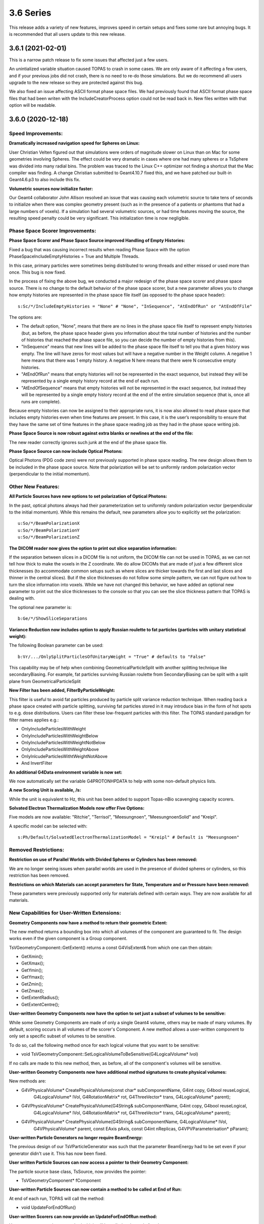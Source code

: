3.6 Series 
-----------

This release adds a variety of new features, improves speed in certain setups and fixes some rare but annoying bugs. It is recommended that all users update to this new release.


3.6.1 (2021-02-01)
~~~~~~~~~~~~~~~~~~

This is a narrow patch release to fix some issues that affected just a few users.

An unintialized variable situation caused TOPAS to crash in some cases.
We are only aware of it affecting a few users, and if your previous jobs did not crash, there is no need to re-do those simulations.
But we do recommend all users upgrade to the new release so they are protected against this bug.

We also fixed an issue affecting ASCII format phase space files.
We had previously found that ASCII format phase space files that had been writen with the IncludeCreatorProcess option could not be read back in.
New files written with that option will be readable.



3.6.0 (2020-12-18)
~~~~~~~~~~~~~~~~~~

Speed Improvements:
^^^^^^^^^^^^^^^^^^^

**Dramatically increased navigation speed for Spheres on Linux:**

User Christian Velten figured out that simulations were orders of magnitude slower on Linux than on Mac for some geometries involving Spheres. The effect could be very dramatic in cases where one had many spheres or a TsSphere was divided into many radial bins.
The problem was traced to the Linux C++ optimizer not finding a shortcut that the Mac compiler was finding.
A change Christian submitted to Geant4.10.7 fixed this, and we have patched our built-in Geant4.6.p3 to also include this fix.


**Volumetric sources now initialize faster:**

Our Geant4 collaborator John Allison resolved an issue that was causing each volumetric source to take tens of seconds to initialize when there was complex geometry present (such as in the presence of a patients or phantoms that had a large numbers of voxels). If a simulation had several volumetric sources, or had time features moving the source, the resulting speed penalty could be very significant.
This initialization time is now negligible.


Phase Space Scorer Improvements:
^^^^^^^^^^^^^^^^^^^^^^^^^^^^^^^^

**Phase Space Scorer and Phase Space Source improved Handling of Empty Histories:**

Fixed a bug that was causing incorrect results when reading Phase Space with the option PhaseSpaceIncludeEmptyHistories = True and Multiple Threads.

In this case, primary particles were sometimes being distributed to wrong threads and either missed or used more than once.
This bug is now fixed.

In the process of fixing the above bug, we conducted a major redesign of the phase space scorer and phase space source. There is no change to the default behavior of the phase space scorer, but a new parameter allows you to change how empty histories are represented in the phase space file itself (as opposed to the phase space header)::

    s:Sc/*/IncludeEmptyHistories = "None" # "None", "InSequence", "AtEndOfRun" or "AtEndOfFile"

The options are:

* The default option, "None", means that there are no lines in the phase space file itself to represent empty histories (but, as before, the phase space header gives you information about the total number of histories and the number of histories that reached the phase space file, so you can decide the number of empty histories from this).

* "InSequence" means that new lines will be added to the phase space file itself to tell you that a given history was empty. The line will have zeros for most values but will have a negative number in the Weight column. A negative 1 here means that there was 1 empty history. A negative N here means that there were N consecutive empty histories.

* "AtEndOfRun" means that empty histories will not be represented in the exact sequence, but instead they will be represented by a single empty history record at the end of each run.

* "AtEndOfSequence" means that empty histories will not be represented in the exact sequence, but instead they will be represented by a single empty history record at the end of the entire simulation sequence (that is, once all runs are complete).

Because empty histories can now be assigned to their appropriate runs, it is now also allowed to read phase space that includes empty histories even when time features are present.
In this case, it is the user’s responsibility to ensure that they have the same set of time features in the phase space reading job as they had in the phase space writing job.


**Phase Space Source is now robust against extra blanks or newlines at the end of the file:**

The new reader correctly ignores such junk at the end of the phase space file.


**Phase Space Source can now include Optical Photons:**

Optical Photons (PDG code zero) were not previously supported in phase space reading.
The new design allows them to be included in the phase space source. Note that polarization will be set to uniformly random polarization vector (perpendicular to the initial momentum).


Other New Features:
^^^^^^^^^^^^^^^^^^^

**All Particle Sources have new options to set polarization of Optical Photons:**

In the past, optical photons always had their parameterization set to uniformly random polarization vector (perpendicular to the initial momentum).
While this remains the default, new parameters allow you to explicitly set the polarization::

    u:So/*/BeamPolarizationX
    u:So/*/BeamPolarizationY
    u:So/*/BeamPolarizationZ


**The DICOM reader now gives the option to print out slice separation information:**

If the separation between slices in a DICOM file is not uniform, the DICOM file can not be used in TOPAS, as we can not tell how thick to make the voxels in the Z coordinate.
We do allow DICOMs that are made of just a few different slice thicknesses (to accommodate common setups such as where slices are thicker towards the first and last slices and thinner in the central slices). But if the slice thicknesses do not follow some simple pattern, we can not figure out how to turn the slice information into voxels.
While we have not changed this behavior, we have added an optional new parameter to print out the slice thicknesses to the console so that you can see the slice thickness pattern that TOPAS is dealing with.

The optional new parameter is::

     b:Ge/*/ShowSliceSeparations


**Variance Reduction now includes option to apply Russian roulette to fat particles (particles with unitary statistical weight):**

The following Boolean parameter can be used::

    b:Vr/.../OnlySplitParticlesOfUnitaryWeight = "True" # defaults to "False"

This capability may be of help when combining GeometricalParticleSplit with another splitting technique like secondaryBiasing. For example, fat particles surviving Russian roulette from SecondaryBiasing can be split with a split plane from GeometricalParticleSplit


**New Filter has been added, FilterByParticleWeight:**

This filter is useful to avoid fat particles produced by particle split variance reduction technique.
When reading back a phase space created with particle splitting, surviving fat particles stored in it may introduce bias in the form of hot spots to e.g. dose distributions. Users can filter these low-frequent particles with this filter. The TOPAS standard paradigm for filter names applies e.g.:

*    OnlyIncludeParticlesWithWeight
*    OnlyIncludeParticlesWithWeightBelow
*    OnlyIncludeParticlesWithWeightNotBelow
*    OnlyIncludeParticlesWithWeightAbove
*    OnlyInlcudeParticlesWithtWeightNotAbove
*    And InvertFilter


**An additional G4Data environment variable is now set:**

We now automatically set the variable G4PROTONHPDATA to help with some non-default physics lists.


**A new Scoring Unit is available, /s:**

While the unit is equivalent to Hz, this unit has been added to support Topas-nBio scavenging capacity scorers.


**Solvated Electron Thermalization Models now offer Five Options:**

Five models are now available: "Ritchie", "Terrisol", "Meesungnoen", "MeesungnoenSolid" and "Kreipl". 

A specific model can be selected with:: 

    s:Ph/Default/SolvatedElectronThermalizationModel = "Kreipl" # Default is "Meesungnoen"


Removed Restrictions:
^^^^^^^^^^^^^^^^^^^^^

**Restriction on use of Parallel Worlds with Divided Spheres or Cylinders has been removed:**

We are no longer seeing issues when parallel worlds are used in the presence of divided spheres or cylinders, so this restriction has been removed.


**Restrictions on which Materials can accept parameters for State, Temperature and or Pressure have been removed:**

These parameters were previously supported only for materials defined with certain ways.
They are now available for all materials.


New Capabilities for User-Written Extensions:
^^^^^^^^^^^^^^^^^^^^^^^^^^^^^^^^^^^^^^^^^^^^^

**Geometry Components now have a method to return their geometric Extent:**

The new method returns a bounding box into which all volumes of the component are guaranteed to fit.
The design works even if the given component is a Group component.

TsVGeometryComponent::GetExtent() returns a const G4VisExtent& from which one can then obtain:

*    GetXmin();
*    GetXmax();
*    GetYmin();
*    GetYmax();
*    GetZmin();
*    GetZmax();
*    GetExtentRadius();
*    GetExtentCentre();


**User-written Geometry Components now have the option to set just a subset of volumes to be sensitive:**

While some Geometry Components are made of only a single Geant4 volume, others may be made of many volumes. By default, scoring occurs in all volumes of the scorer's Component.
A new method allows a user-written component to only set a specific subset of volumes to be sensitive.

To do so, call the following method once for each logical volume that you want to be sensitive:

*    void TsVGeometryComponent::SetLogicalVolumeToBeSensitive(G4LogicalVolume* lvol)

If no calls are made to this new method, then, as before, all of the component's volumes will be sensitive.


**User-written Geometry Components now have additional method signatures to create physical volumes:**

New methods are:

*    G4VPhysicalVolume* CreatePhysicalVolume(const char* subComponentName, G4int copy, G4bool reuseLogical,
        G4LogicalVolume* lVol, G4RotationMatrix* rot, G4ThreeVector* trans, G4LogicalVolume* parent);
*    G4VPhysicalVolume* CreatePhysicalVolume(G4String& subComponentName, G4int copy, G4bool reuseLogical,
        G4LogicalVolume* lVol,    G4RotationMatrix* rot, G4ThreeVector* trans, G4LogicalVolume* parent);
*    G4VPhysicalVolume* CreatePhysicalVolume(G4String& subComponentName, G4LogicalVolume* lVol,
        G4VPhysicalVolume* parent, const EAxis pAxis, const G4int nReplicas, G4VPVParameterisation* pParam);


**User-written Particle Generators no longer require BeamEnergy:**

The previous design of our TsVParticleGenerator was such that the parameter BeamEnergy had to be set even if your generator didn't use it.
This has now been fixed.


**User written Particle Sources can now access a pointer to their Geometry Component:**

The particle source base class, TsSource, now provides the pointer:

*    TsVGeometryComponent* fComponent


**User-written Particle Sources can now contain a method to be called at End of Run:**

At end of each run, TOPAS will call the method:

*    void UpdateForEndOfRun()


**User-written Scorers can now provide an UpdateForEndOfRun method:**

Your scorer can now have a method which will be called at the end of each run:

*    void UpdateForEndOfRun()


**Added User hook for begin of Chemical Track:**

A chemical track can be obtained at exactly their time of creation with the method:

*     void PreUserTrackingAction(const G4Track*)


**Added User hooks for pre/post timeStepAction (at time of creation/loss of chemical species):**

Chemical track information can be accessed at the beginning (before evaluating for reactions) and at the end of individual time steps in the chemical stage. Methods are:

*    void UserPreTimeStepAction()
*    void UserPostTimeStepAction()


Bug Fixes:
^^^^^^^^^^

**Fixed issue of losing warning messages when TOPAS crashes during Qt GUI use:**

Because the Qt GUI takes control of console output, and Qt cleans up the console upon finishing, we had a situation in which warning and error messages were lost during a crash.
This is now solved by echoing all warning and error messages to the terminal console even during Qt GUI usage.
The result is that they can still be seen after any crash.


**Fixed a bug that was creating wrong divisions in some parallel scoring components:**

There were some cases in which the parallel geometry components automatically created to support certain scoring divisions were done incorrectly. This could result in crashes or dramatically incorrect results.
It affected cases where a TsBox, TsCylinder or TsSphere was created with divisions (Ge/*/XBins not equal to 1, Ge/*/RBins not equal to 1, etc.) AND a scorer using this component also had divisions (Sc/*/XBins, SC/*/RBins, etc.) AND the binning was set differently between the Geometry and the Scorer.
The issue is now fixed for all cases.


**Fixed a bug that was causing occasional navigation issues in TsCylinders that have Rho or Phi divisions:**

We have changed our design for how TsCylinders are created when including Rho and Phi divisions.
The old design cause occasional cases where Geant4 navigation seemed to be lost. This could result in extraneous very low energy hits appearing in the wrong bins or could cause nan values appearing in some bins of dose scorers.
Because these extraneous hits were always with very low energy, if your previous simulation ran to completion, any occurrences of these very low energy hits are very unlikely to have had a significant effect. However, they did sometimes cause simulations to entirely fail.
The bug is now fixed.


**Fixed a bug where changing a material name in the Qt GUI did not actually change the material:**

While changing a material from the Qt GUI worked fine for undivided TsBox, TsCylinder and TsSphere,
the change had no actual effect if the Box, Cylinder or Sphere had divisions.
The bug is now fixed.


**Fixed a bug in Trajectory Colors:**

Trajectories were not being assigned the correct colors when using user-defined colors (colors created by Gr/Color parameters).
The bug is now fixed.


**Parameter names have been fixed to define chemistry time step high edges and resolution:**

Vector parameters previously named::

    dv:Ch/.../AddTimeStepHighEdge 
    dv:Ch/.../AddTimeStepResolution 
are now changed to match the parameter names in the Topas-nBio user's guide:
    dv:Ch/.../ChemicalStageTimeStepsHighEdges
    dv:Ch/.../ChemicalStageTimeStepsResolutions


**Remove case-sensitivity from Region name "DefaultRegionForTheWorld":**

Simulation previously crashed if case was not an exact match in the parameter::

    s:Ge/.../AssignToRegionNamed = "DefaultRegionForTheWorld"

The region name can now be specified with any case.
